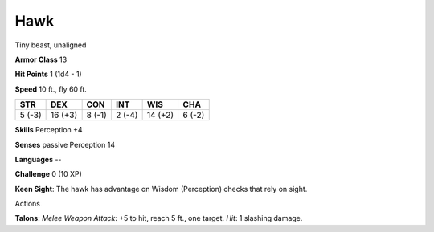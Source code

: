 
.. _srd:hawk:

Hawk
----

Tiny beast, unaligned

**Armor Class** 13

**Hit Points** 1 (1d4 - 1)

**Speed** 10 ft., fly 60 ft.

+----------+-----------+----------+----------+-----------+----------+
| STR      | DEX       | CON      | INT      | WIS       | CHA      |
+==========+===========+==========+==========+===========+==========+
| 5 (-3)   | 16 (+3)   | 8 (-1)   | 2 (-4)   | 14 (+2)   | 6 (-2)   |
+----------+-----------+----------+----------+-----------+----------+

**Skills** Perception +4

**Senses** passive Perception 14

**Languages** --

**Challenge** 0 (10 XP)

**Keen Sight**: The hawk has advantage on Wisdom (Perception) checks
that rely on sight.

Actions

**Talons**: *Melee Weapon Attack*: +5 to hit, reach 5 ft., one target.
*Hit*: 1 slashing damage.
